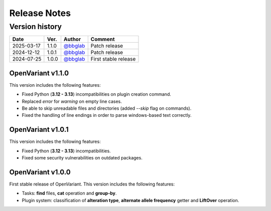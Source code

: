 =============
Release Notes
=============

Version history
--------------------

+------------+----------+----------------------------------------+----------------------+
|  **Date**  | **Ver.** |               **Author**               |      **Comment**     | 
+============+==========+========================================+======================+
| 2025-03-17 |   1.1.0  | `@bbglab <https://github.com/bbglab>`_ | Patch release        |
|            |          |                                        |                      |
+------------+----------+----------------------------------------+----------------------+
| 2024-12-12 |   1.0.1  | `@bbglab <https://github.com/bbglab>`_ | Patch release        |
|            |          |                                        |                      |
+------------+----------+----------------------------------------+----------------------+
| 2024-07-25 |   1.0.0  | `@bbglab <https://github.com/bbglab>`_ | First stable release | 
|            |          |                                        |                      | 
+------------+----------+----------------------------------------+----------------------+

OpenVariant v1.1.0
==================

This version includes the following features:

* Fixed Python (**3.12 - 3.13**) incompatibilities on plugin creation command.
* Replaced `error` for `warning` on empty line cases.
* Be able to skip unreadable files and directories (added `--skip` flag on commands).
* Fixed the handling of line endings in order to parse windows-based text correctly.

OpenVariant v1.0.1
==================

This version includes the following features:

* Fixed Python (**3.12 - 3.13**) incompatibilities.
* Fixed some security vulnerabilities on outdated packages.

OpenVariant v1.0.0
==================

First stable release of OpenVariant. This version includes the following features:

* Tasks: **find** files, **cat** operation and **group-by**.
* Plugin system: classification of **alteration type**, **alternate allele frequency** getter and **LiftOver** operation.